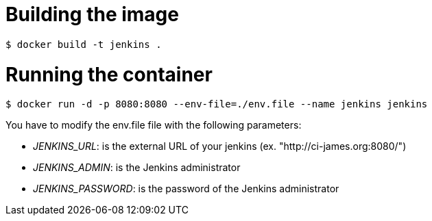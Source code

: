 = Building the image

```bash
$ docker build -t jenkins .
```

= Running the container

```bash
$ docker run -d -p 8080:8080 --env-file=./env.file --name jenkins jenkins
```

You have to modify the env.file file with the following parameters:

 - __JENKINS_URL__: is the external URL of your jenkins (ex. "http://ci-james.org:8080/")
 - __JENKINS_ADMIN__: is the Jenkins administrator
 - __JENKINS_PASSWORD__: is the password of the Jenkins administrator
